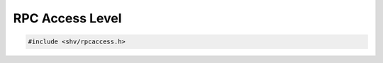 RPC Access Level
=================

.. code-block:: c

    #include <shv/rpcaccess.h>

.. c:autodoc:: shv/rpcaccess.h
